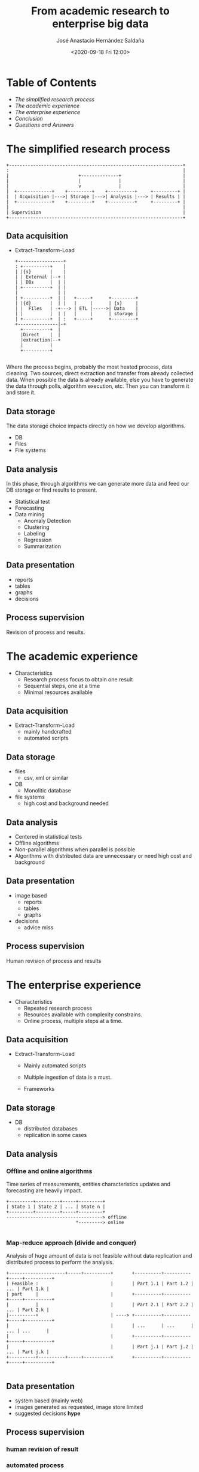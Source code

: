 #+REVEAL_ROOT: https://cdn.jsdelivr.net/npm/reveal.js
#+REVEAL_INIT_OPTIONS: slideNumber:"c/t"
#+REVEAL_THEME: moon
#+OPTIONS: toc:nil num:nil reveal_title_slide:"<H2>%t</H2><H3>%a</H3><p>%e</p><p>%d</p>"
#+TITLE: From academic research to enterprise big data
#+DATE: <2020-09-18 Fri 12:00>
#+AUTHOR: José Anastacio Hernández Saldaña
#+EMAIL: jose.hernandezsal@uanl.edu.mx
#+TWITTER: @pptashiro

* Table of Contents
  - [[The simplified research process][The simplified research process]]
  - [[The academic experience][The academic experience]]
  - [[The enterprise experience][The enterprise experience]]
  - [[Conclusion][Conclusion]]
  - [[Questions and Answers][Questions and Answers]]
* The simplified research process
#+begin_src ditaa :file research_process.png :cmdline -r -E -T -s 2
 +-----------------------------------------------------------------+
 :                                                                 |
 |                          +--------------+                       |
 |                          |              |                       |
 |                          v              |                       |
 |  +-------------+    +---------+    +----------+     +---------+ |
 |  | Acquisition |--->| Storage |--->| Analysis |---> | Results | |
 |  +-------------+    +---------+    +----------+     +---------+ |
 |                                                                 |
 | Supervision                                                     |
 +-----------------------------------------------------------------+
#+end_src



** Data acquisition
#+ATTR_REVEAL: :frag fade
- Extract-Transform-Load
    #+begin_src ditaa :file etl.png :cmdline -r -E -T -s 2
  +-----------------+
  : +----------+    |
  | |{s}       |    |
  | | External |--+ |
  | | DBs      |  | |
  | +----------+  | |
  |               | |
  | +----------+  | |   +-----+      +---------+
  | |{d}       |  | |   |     |      | {s}     |
  | |  Files   | -+---> | ETL |----->| Data    |
  | |          |  | |   |     |      | storage |
  | +----------+  | :   +-----+      +---------+
  +---------------|-+
    +----------+  |
    |Direct    |  |
    |extraction|--+
    |          |
    +----------+

    #+end_src
#+BEGIN_NOTES
Where the process begins, probably the most heated process, data cleaning.
Two sources, direct extraction and transfer from already collected data.
When possible the data is already available, else you have to generate the data through polls, algorithm execution, etc. Then you can transform it and store it.
#+END_NOTES
** Data storage
#+BEGIN_NOTES
The data storage choice impacts directly on how we develop algorithms.
#+END_NOTES
#+ATTR_REVEAL: :frag fade
- DB
- Files
- File systems
** Data analysis
#+BEGIN_NOTES
In this phase, through algorithms we can generate more data and feed our DB storage or find results to present.
#+END_NOTES
#+ATTR_REVEAL: :frag fade
- Statistical test
- Forecasting
- Data mining
  + Anomaly Detection
  + Clustering
  + Labeling
  + Regression
  + Summarization
** Data presentation
#+ATTR_REVEAL: :frag fade
- reports
- tables
- graphs
- decisions
** Process supervision
#+ATTR_REVEAL: :frag fade
Revision of process and results.
* The academic experience
#+ATTR_REVEAL: :frag fade
- Characteristics
  - Research process focus to obtain one result
  - Sequential steps, one at a time
  - Minimal resources available
** Data acquisition
#+ATTR_REVEAL: :frag fade
- Extract-Transform-Load
  + mainly handcrafted
  + automated scripts
** Data storage
#+ATTR_REVEAL: :frag fade
- files
  - csv, xml or similar
- DB
  + Monolitic database
- file systems
  + high cost and background needed
** Data analysis
#+ATTR_REVEAL: :frag fade
  + Centered in statistical tests
  + Offline algorithms
  + Non-parallel algorithms when parallel is possible
  + Algorithms with distributed data are unnecessary or need high cost and background
** Data presentation
#+ATTR_REVEAL: :frag fade
- image based
  + reports
  + tables
  + graphs
- decisions
  + advice miss
** Process supervision
Human revision of process and results
* The enterprise experience
#+ATTR_REVEAL: :frag fade
- Characteristics
  - Repeated research process
  - Resources available with complexity constrains.
  - Online process, multiple steps at a time.
** Data acquisition
#+ATTR_REVEAL: :frag fade
- Extract-Transform-Load
  + Mainly automated scripts
  + Multiple ingestion of data is a must.
  + Frameworks
    #+REVEAL_HTML: <img src="spark-logo.png">
    #+REVEAL_HTML: <img src="hadoop-logo.png">
** Data storage
#+ATTR_REVEAL: :frag fade
- DB
  + distributed databases
  + replication in some cases
** Data analysis
*** Offline and online algorithms
Time series of measurements, entities characteristics updates and forecasting are heavily impact.
#+begin_src ditaa :file offline_online.png :cmdline -E -T -s 2
 +---------+---------+-----+---------+
 | State 1 | State 2 | ... | State n |
 +---------+---------+-----+---------+
 ------------------------------------> offline
                           *---------> online

#+end_src
*** Map-reduce approach (divide and conquer)
Analysis of huge amount of data is not feasible without data replication and distributed process to perform the analysis.
#+begin_src ditaa :file divide_and_conquer.png :cmdline -E -T -s 2
 +---------------------+-----+----------+       +----------+----------+-----+----------+
 | Feasible :                           |       | Part 1.1 | Part 1.2 | ... | Part 1.k |
 | part     |                           |       +----------+----------+-----+----------+
 |          |                           |       | Part 2.1 | Part 2.2 | ... | Part 2.k |
 |----------+                           | ----> +----------+----------+-----+----------+
 |                                      |       | ...      | ...      | ... | ...      |
 |                                      |       +----------+----------+-----+----------+
 |                                      |       | Part j.1 | Part j.2 | ... | Part j.k |
 +----------+----------+-----+----------+       +----------+----------+-----+----------+

#+end_src
** Data presentation
- system based (mainly web)
- images generated as requested, image store limited
- suggested decisions **hype**
** Process supervision
*** human revision of result
*** automated process
#+REVEAL: split
**** distributed computing and clustering
+ containers
+ Virtual Machines
+ Raw servers
#+REVEAL: split
**** System administration and monitoring
+ zookeper
+ k8s
+ kibana
#+REVEAL: split
**** System communication (messaging)
+ api
+ kafka

* Conclusion
*** If the research process need to repeated, be prepare to enhance your knowledge about distributed systems, online/parallel algorithms and frameworks.
* Questions and Answers
* Thanks!
- email: jose.hernandezsal@uanl.edu.mx
- twitter: @pptashiro
- Disclaimer
    This presentation was made with open source projects as emacs, org-mode, org-reveal and ditaa.
